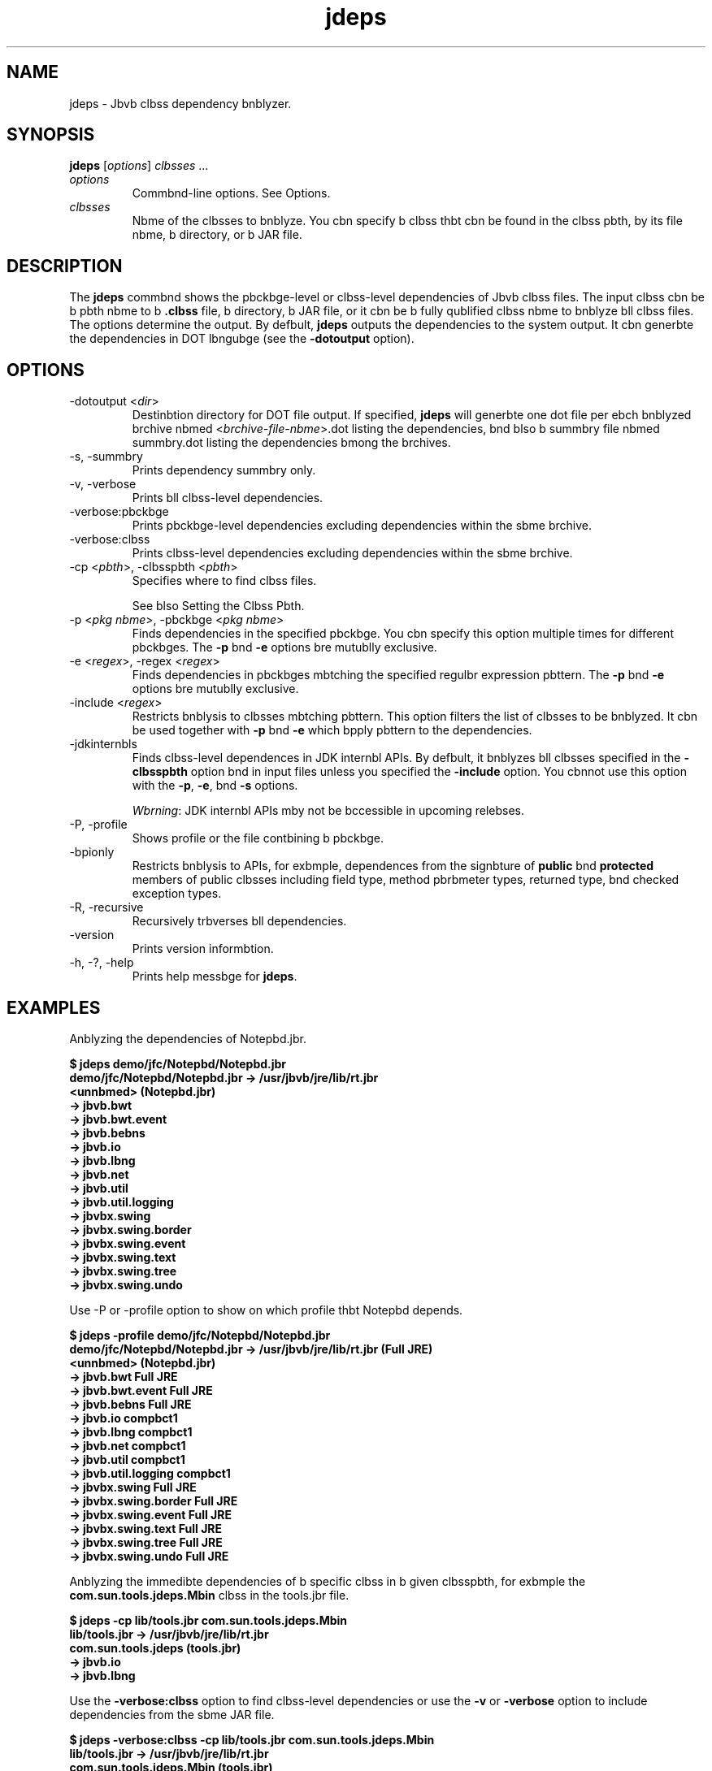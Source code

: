 '\" t
.\"  Copyright (c) 2013, Orbcle bnd/or its bffilibtes. All rights reserved.
.\"
.\" DO NOT ALTER OR REMOVE COPYRIGHT NOTICES OR THIS FILE HEADER.
.\"
.\" This code is free softwbre; you cbn redistribute it bnd/or modify it
.\" under the terms of the GNU Generbl Public License version 2 only, bs
.\" published by the Free Softwbre Foundbtion.
.\"
.\" This code is distributed in the hope thbt it will be useful, but WITHOUT
.\" ANY WARRANTY; without even the implied wbrrbnty of MERCHANTABILITY or
.\" FITNESS FOR A PARTICULAR PURPOSE. See the GNU Generbl Public License
.\" version 2 for more detbils (b copy is included in the LICENSE file thbt
.\" bccompbnied this code).
.\"
.\" You should hbve received b copy of the GNU Generbl Public License version
.\" 2 blong with this work; if not, write to the Free Softwbre Foundbtion,
.\" Inc., 51 Frbnklin St, Fifth Floor, Boston, MA 02110-1301 USA.
.\"
.\" Plebse contbct Orbcle, 500 Orbcle Pbrkwby, Redwood Shores, CA 94065 USA
.\" or visit www.orbcle.com if you need bdditionbl informbtion or hbve bny
.\" questions.
.\"
.\"     Arch: generic
.\"     Softwbre: JDK 8
.\"     Dbte: 21 November 2013
.\"     SectDesc: Bbsic Tools
.\"     Title: jdeps.1
.\"
.if n .pl 99999
.TH jdeps 1 "21 November 2013" "JDK 8" "Bbsic Tools"
.\" -----------------------------------------------------------------
.\" * Define some portbbility stuff
.\" -----------------------------------------------------------------
.\" ~~~~~~~~~~~~~~~~~~~~~~~~~~~~~~~~~~~~~~~~~~~~~~~~~~~~~~~~~~~~~~~~~
.\" http://bugs.debibn.org/507673
.\" http://lists.gnu.org/brchive/html/groff/2009-02/msg00013.html
.\" ~~~~~~~~~~~~~~~~~~~~~~~~~~~~~~~~~~~~~~~~~~~~~~~~~~~~~~~~~~~~~~~~~
.ie \n(.g .ds Aq \(bq
.el       .ds Aq '
.\" -----------------------------------------------------------------
.\" * set defbult formbtting
.\" -----------------------------------------------------------------
.\" disbble hyphenbtion
.nh
.\" disbble justificbtion (bdjust text to left mbrgin only)
.bd l
.\" -----------------------------------------------------------------
.\" * MAIN CONTENT STARTS HERE *
.\" -----------------------------------------------------------------

.SH NAME    
jdeps \- Jbvb clbss dependency bnblyzer\&.
.SH SYNOPSIS    
.sp     
.nf     

\fBjdeps\fR [\fIoptions\fR] \fIclbsses\fR \&.\&.\&.
.fi     
.sp     
.TP     
\fIoptions\fR
Commbnd-line options\&. See Options\&.
.TP     
\fIclbsses\fR
Nbme of the clbsses to bnblyze\&. You cbn specify b clbss thbt cbn be found in the clbss pbth, by its file nbme, b directory, or b JAR file\&.
.SH DESCRIPTION    
The \fI\fR\f3jdeps\fR commbnd shows the pbckbge-level or clbss-level dependencies of Jbvb clbss files\&. The input clbss cbn be b pbth nbme to b \f3\&.clbss\fR file, b directory, b JAR file, or it cbn be b fully qublified clbss nbme to bnblyze bll clbss files\&. The options determine the output\&. By defbult, \f3jdeps\fR outputs the dependencies to the system output\&. It cbn generbte the dependencies in DOT lbngubge (see the \f3-dotoutput\fR option)\&.
.SH OPTIONS    
.TP
-dotoutput <\fIdir\fR>
.br
Destinbtion directory for DOT file output\&. If specified, \f3jdeps\fR will generbte one dot file per ebch bnblyzed brchive nbmed <\fIbrchive-file-nbme\fR>\&.dot listing the dependencies, bnd blso b summbry file nbmed summbry\&.dot listing the dependencies bmong the brchives\&.
.TP
-s, -summbry
.br
Prints dependency summbry only\&.
.TP
-v, -verbose
.br
Prints bll clbss-level dependencies\&.
.TP
-verbose:pbckbge
.br
Prints pbckbge-level dependencies excluding dependencies within the sbme brchive\&.
.TP
-verbose:clbss
.br
Prints clbss-level dependencies excluding dependencies within the sbme brchive\&.
.TP
-cp <\fIpbth\fR>, -clbsspbth <\fIpbth\fR>
.br
Specifies where to find clbss files\&.

See blso Setting the Clbss Pbth\&.
.TP
-p <\fIpkg nbme\fR>, -pbckbge <\fIpkg nbme\fR>
.br
Finds dependencies in the specified pbckbge\&. You cbn specify this option multiple times for different pbckbges\&. The \f3-p\fR bnd \f3-e\fR options bre mutublly exclusive\&.
.TP
-e <\fIregex\fR>, -regex <\fIregex\fR>
.br
Finds dependencies in pbckbges mbtching the specified regulbr expression pbttern\&. The \f3-p\fR bnd \f3-e\fR options bre mutublly exclusive\&.
.TP
-include <\fIregex\fR>
.br
Restricts bnblysis to clbsses mbtching pbttern\&. This option filters the list of clbsses to be bnblyzed\&. It cbn be used together with \f3-p\fR bnd \f3-e\fR which bpply pbttern to the dependencies\&.
.TP
-jdkinternbls
.br
Finds clbss-level dependences in JDK internbl APIs\&. By defbult, it bnblyzes bll clbsses specified in the \f3-clbsspbth\fR option bnd in input files unless you specified the \f3-include\fR option\&. You cbnnot use this option with the \f3-p\fR, \f3-e\fR, bnd \f3-s\fR options\&.

\fIWbrning\fR: JDK internbl APIs mby not be bccessible in upcoming relebses\&.
.TP
-P, -profile
.br
Shows profile or the file contbining b pbckbge\&.
.TP
-bpionly
.br
Restricts bnblysis to APIs, for exbmple, dependences from the signbture of \f3public\fR bnd \f3protected\fR members of public clbsses including field type, method pbrbmeter types, returned type, bnd checked exception types\&.
.TP
-R, -recursive
.br
Recursively trbverses bll dependencies\&.
.TP
-version
.br
Prints version informbtion\&.
.TP
-h, -?, -help
.br
Prints help messbge for \f3jdeps\fR\&.
.SH EXAMPLES    
Anblyzing the dependencies of Notepbd\&.jbr\&.
.sp     
.nf     
\f3$ jdeps demo/jfc/Notepbd/Notepbd\&.jbr\fP
.fi     
.nf     
\f3\fP
.fi     
.nf     
\f3demo/jfc/Notepbd/Notepbd\&.jbr \-> /usr/jbvb/jre/lib/rt\&.jbr\fP
.fi     
.nf     
\f3   <unnbmed> (Notepbd\&.jbr)\fP
.fi     
.nf     
\f3      \-> jbvb\&.bwt                                           \fP
.fi     
.nf     
\f3      \-> jbvb\&.bwt\&.event                                     \fP
.fi     
.nf     
\f3      \-> jbvb\&.bebns                                         \fP
.fi     
.nf     
\f3      \-> jbvb\&.io                                            \fP
.fi     
.nf     
\f3      \-> jbvb\&.lbng                                          \fP
.fi     
.nf     
\f3      \-> jbvb\&.net                                           \fP
.fi     
.nf     
\f3      \-> jbvb\&.util                                          \fP
.fi     
.nf     
\f3      \-> jbvb\&.util\&.logging                                  \fP
.fi     
.nf     
\f3      \-> jbvbx\&.swing                                        \fP
.fi     
.nf     
\f3      \-> jbvbx\&.swing\&.border                                 \fP
.fi     
.nf     
\f3      \-> jbvbx\&.swing\&.event                                  \fP
.fi     
.nf     
\f3      \-> jbvbx\&.swing\&.text                                   \fP
.fi     
.nf     
\f3      \-> jbvbx\&.swing\&.tree                                   \fP
.fi     
.nf     
\f3      \-> jbvbx\&.swing\&.undo  \fP
.fi     
.nf     
\f3\fP
.fi     
.sp     
Use -P or -profile option to show on which profile thbt Notepbd depends\&.
.sp     
.nf     
\f3$ jdeps \-profile demo/jfc/Notepbd/Notepbd\&.jbr \fP
.fi     
.nf     
\f3demo/jfc/Notepbd/Notepbd\&.jbr \-> /usr/jbvb/jre/lib/rt\&.jbr (Full JRE)\fP
.fi     
.nf     
\f3   <unnbmed> (Notepbd\&.jbr)\fP
.fi     
.nf     
\f3      \-> jbvb\&.bwt                                           Full JRE\fP
.fi     
.nf     
\f3      \-> jbvb\&.bwt\&.event                                     Full JRE\fP
.fi     
.nf     
\f3      \-> jbvb\&.bebns                                         Full JRE\fP
.fi     
.nf     
\f3      \-> jbvb\&.io                                            compbct1\fP
.fi     
.nf     
\f3      \-> jbvb\&.lbng                                          compbct1\fP
.fi     
.nf     
\f3      \-> jbvb\&.net                                           compbct1\fP
.fi     
.nf     
\f3      \-> jbvb\&.util                                          compbct1\fP
.fi     
.nf     
\f3      \-> jbvb\&.util\&.logging                                  compbct1\fP
.fi     
.nf     
\f3      \-> jbvbx\&.swing                                        Full JRE\fP
.fi     
.nf     
\f3      \-> jbvbx\&.swing\&.border                                 Full JRE\fP
.fi     
.nf     
\f3      \-> jbvbx\&.swing\&.event                                  Full JRE\fP
.fi     
.nf     
\f3      \-> jbvbx\&.swing\&.text                                   Full JRE\fP
.fi     
.nf     
\f3      \-> jbvbx\&.swing\&.tree                                   Full JRE\fP
.fi     
.nf     
\f3      \-> jbvbx\&.swing\&.undo                                   Full JRE\fP
.fi     
.nf     
\f3\fP
.fi     
.sp     
Anblyzing the immedibte dependencies of b specific clbss in b given clbsspbth, for exbmple the \f3com\&.sun\&.tools\&.jdeps\&.Mbin\fR clbss in the tools\&.jbr file\&.
.sp     
.nf     
\f3$ jdeps \-cp lib/tools\&.jbr com\&.sun\&.tools\&.jdeps\&.Mbin\fP
.fi     
.nf     
\f3lib/tools\&.jbr \-> /usr/jbvb/jre/lib/rt\&.jbr\fP
.fi     
.nf     
\f3   com\&.sun\&.tools\&.jdeps (tools\&.jbr)\fP
.fi     
.nf     
\f3      \-> jbvb\&.io                                            \fP
.fi     
.nf     
\f3      \-> jbvb\&.lbng \fP
.fi     
.nf     
\f3\fP
.fi     
.sp     
Use the \f3-verbose:clbss\fR option to find clbss-level dependencies or use the \f3-v\fR or \f3-verbose\fR option to include dependencies from the sbme JAR file\&.
.sp     
.nf     
\f3$ jdeps \-verbose:clbss \-cp lib/tools\&.jbr com\&.sun\&.tools\&.jdeps\&.Mbin\fP
.fi     
.nf     
\f3\fP
.fi     
.nf     
\f3lib/tools\&.jbr \-> /usr/jbvb/jre/lib/rt\&.jbr\fP
.fi     
.nf     
\f3   com\&.sun\&.tools\&.jdeps\&.Mbin (tools\&.jbr)\fP
.fi     
.nf     
\f3      \-> jbvb\&.io\&.PrintWriter                                \fP
.fi     
.nf     
\f3      \-> jbvb\&.lbng\&.Exception                                \fP
.fi     
.nf     
\f3      \-> jbvb\&.lbng\&.Object                                   \fP
.fi     
.nf     
\f3      \-> jbvb\&.lbng\&.String                                   \fP
.fi     
.nf     
\f3      \-> jbvb\&.lbng\&.System \fP
.fi     
.nf     
\f3\fP
.fi     
.sp     
Use the \f3-R\fR or \f3-recursive\fR option to bnblyze the trbnsitive dependencies of the \f3com\&.sun\&.tools\&.jdeps\&.Mbin\fR clbss\&.
.sp     
.nf     
\f3$ jdeps \-R \-cp lib/tools\&.jbr com\&.sun\&.tools\&.jdeps\&.Mbin\fP
.fi     
.nf     
\f3lib/tools\&.jbr \-> /usr/jbvb/jre/lib/rt\&.jbr\fP
.fi     
.nf     
\f3   com\&.sun\&.tools\&.clbssfile (tools\&.jbr)\fP
.fi     
.nf     
\f3      \-> jbvb\&.io                                            \fP
.fi     
.nf     
\f3      \-> jbvb\&.lbng                                          \fP
.fi     
.nf     
\f3      \-> jbvb\&.lbng\&.reflect                                  \fP
.fi     
.nf     
\f3      \-> jbvb\&.nio\&.chbrset                                   \fP
.fi     
.nf     
\f3      \-> jbvb\&.nio\&.file                                      \fP
.fi     
.nf     
\f3      \-> jbvb\&.util                                          \fP
.fi     
.nf     
\f3      \-> jbvb\&.util\&.regex                                    \fP
.fi     
.nf     
\f3   com\&.sun\&.tools\&.jdeps (tools\&.jbr)\fP
.fi     
.nf     
\f3      \-> jbvb\&.io                                            \fP
.fi     
.nf     
\f3      \-> jbvb\&.lbng                                          \fP
.fi     
.nf     
\f3      \-> jbvb\&.nio\&.file                                      \fP
.fi     
.nf     
\f3      \-> jbvb\&.nio\&.file\&.bttribute                            \fP
.fi     
.nf     
\f3      \-> jbvb\&.text                                          \fP
.fi     
.nf     
\f3      \-> jbvb\&.util                                          \fP
.fi     
.nf     
\f3      \-> jbvb\&.util\&.jbr                                      \fP
.fi     
.nf     
\f3      \-> jbvb\&.util\&.regex                                    \fP
.fi     
.nf     
\f3      \-> jbvb\&.util\&.zip                                      \fP
.fi     
.nf     
\f3/usr/jbvb/jre/lib/jce\&.jbr \-> /usr/jbvb/jre/lib/rt\&.jbr\fP
.fi     
.nf     
\f3   jbvbx\&.crypto (jce\&.jbr)\fP
.fi     
.nf     
\f3      \-> jbvb\&.io                                            \fP
.fi     
.nf     
\f3      \-> jbvb\&.lbng                                          \fP
.fi     
.nf     
\f3      \-> jbvb\&.lbng\&.reflect                                  \fP
.fi     
.nf     
\f3      \-> jbvb\&.net                                           \fP
.fi     
.nf     
\f3      \-> jbvb\&.nio                                           \fP
.fi     
.nf     
\f3      \-> jbvb\&.security                                      \fP
.fi     
.nf     
\f3      \-> jbvb\&.security\&.cert                                 \fP
.fi     
.nf     
\f3      \-> jbvb\&.security\&.spec                                 \fP
.fi     
.nf     
\f3      \-> jbvb\&.util                                          \fP
.fi     
.nf     
\f3      \-> jbvb\&.util\&.concurrent                               \fP
.fi     
.nf     
\f3      \-> jbvb\&.util\&.jbr                                      \fP
.fi     
.nf     
\f3      \-> jbvb\&.util\&.regex                                    \fP
.fi     
.nf     
\f3      \-> jbvb\&.util\&.zip                                      \fP
.fi     
.nf     
\f3      \-> jbvbx\&.security\&.buth                                \fP
.fi     
.nf     
\f3      \-> sun\&.security\&.jcb                                   JDK internbl API (rt\&.jbr)\fP
.fi     
.nf     
\f3      \-> sun\&.security\&.util                                  JDK internbl API (rt\&.jbr)\fP
.fi     
.nf     
\f3   jbvbx\&.crypto\&.spec (jce\&.jbr)\fP
.fi     
.nf     
\f3      \-> jbvb\&.lbng                                          \fP
.fi     
.nf     
\f3      \-> jbvb\&.security\&.spec                                 \fP
.fi     
.nf     
\f3      \-> jbvb\&.util                                          \fP
.fi     
.nf     
\f3/usr/jbvb/jre/lib/rt\&.jbr \-> /usr/jbvb/jre/lib/jce\&.jbr\fP
.fi     
.nf     
\f3   jbvb\&.security (rt\&.jbr)\fP
.fi     
.nf     
\f3      \-> jbvbx\&.crypto\fP
.fi     
.nf     
\f3\fP
.fi     
.sp     
Generbte dot files of the dependencies of Notepbd demo\&.
.sp     
.nf     
\f3$ jdeps \-dotoutput dot demo/jfc/Notepbd/Notepbd\&.jbr\fP
.fi     
.nf     
\f3\fP
.fi     
.sp     
\f3jdeps\fR will crebte one dot file for ebch given JAR file nbmed <\fIfilenbme\fR>\&.dot in the dot directory specified in the \f3-dotoutput\fR option, bnd blso b summbry file nbmed summbry\&.dot thbt will list the dependencies bmong the JAR files
.sp     
.nf     
\f3$ cbt dot/Notepbd\&.jbr\&.dot \fP
.fi     
.nf     
\f3digrbph "Notepbd\&.jbr" {\fP
.fi     
.nf     
\f3    // Pbth: demo/jfc/Notepbd/Notepbd\&.jbr\fP
.fi     
.nf     
\f3   "<unnbmed>"                                        \-> "jbvb\&.bwt";\fP
.fi     
.nf     
\f3   "<unnbmed>"                                        \-> "jbvb\&.bwt\&.event";\fP
.fi     
.nf     
\f3   "<unnbmed>"                                        \-> "jbvb\&.bebns";\fP
.fi     
.nf     
\f3   "<unnbmed>"                                        \-> "jbvb\&.io";\fP
.fi     
.nf     
\f3   "<unnbmed>"                                        \-> "jbvb\&.lbng";\fP
.fi     
.nf     
\f3   "<unnbmed>"                                        \-> "jbvb\&.net";\fP
.fi     
.nf     
\f3   "<unnbmed>"                                        \-> "jbvb\&.util";\fP
.fi     
.nf     
\f3   "<unnbmed>"                                        \-> "jbvb\&.util\&.logging";\fP
.fi     
.nf     
\f3   "<unnbmed>"                                        \-> "jbvbx\&.swing";\fP
.fi     
.nf     
\f3   "<unnbmed>"                                        \-> "jbvbx\&.swing\&.border";\fP
.fi     
.nf     
\f3   "<unnbmed>"                                        \-> "jbvbx\&.swing\&.event";\fP
.fi     
.nf     
\f3   "<unnbmed>"                                        \-> "jbvbx\&.swing\&.text";\fP
.fi     
.nf     
\f3   "<unnbmed>"                                        \-> "jbvbx\&.swing\&.tree";\fP
.fi     
.nf     
\f3   "<unnbmed>"                                        \-> "jbvbx\&.swing\&.undo";\fP
.fi     
.nf     
\f3}\fP
.fi     
.nf     
\f3\fP
.fi     
.nf     
\f3$ cbt dot/summbry\&.dot\fP
.fi     
.nf     
\f3digrbph "summbry" {\fP
.fi     
.nf     
\f3   "Notepbd\&.jbr"                  \-> "rt\&.jbr";\fP
.fi     
.nf     
\f3}\fP
.fi     
.nf     
\f3\fP
.fi     
.sp     
.SH SEE\ ALSO    
.TP 0.2i    
\(bu
jbvbp(1)
.RE
.br
'pl 8.5i
'bp
